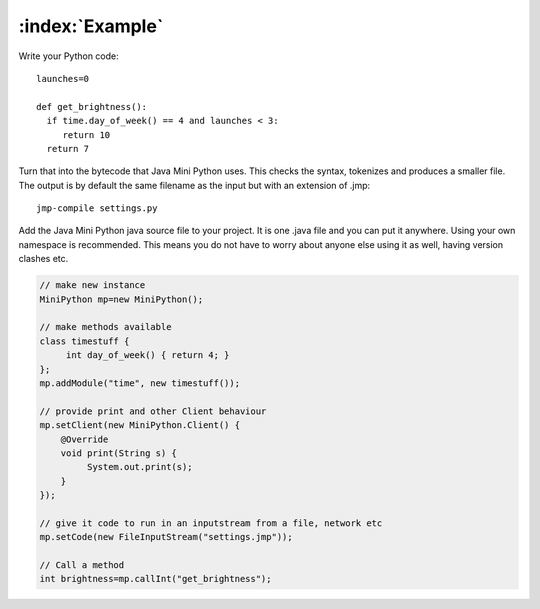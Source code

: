 :index:`Example`
****************

Write your Python code::

  launches=0

  def get_brightness():
    if time.day_of_week() == 4 and launches < 3:
       return 10
    return 7

Turn that into the bytecode that Java Mini Python uses.  This checks
the syntax, tokenizes and produces a smaller file.  The output is by
default the same filename as the input but with an extension of .jmp::

  jmp-compile settings.py

Add the Java Mini Python java source file to your project.  It is one
.java file and you can put it anywhere.  Using your own namespace is
recommended.  This means you do not have to worry about anyone else
using it as well, having version clashes etc.

.. code-block:: java

  // make new instance
  MiniPython mp=new MiniPython();

  // make methods available
  class timestuff { 
       int day_of_week() { return 4; } 
  };
  mp.addModule("time", new timestuff());

  // provide print and other Client behaviour
  mp.setClient(new MiniPython.Client() {
      @Override
      void print(String s) {
           System.out.print(s);
      }
  });

  // give it code to run in an inputstream from a file, network etc
  mp.setCode(new FileInputStream("settings.jmp"));

  // Call a method 
  int brightness=mp.callInt("get_brightness");

